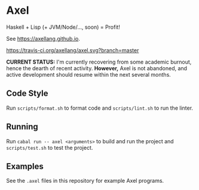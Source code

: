 #+OPTIONS: num:nil toc:nil
#+STARTUP: inlineimage
* Axel
  Haskell + Lisp (+ JVM/Node/..., soon) = Profit!

  See [[https://axellang.github.io]].
  #+CAPTION: Build Status
  [[https://travis-ci.org/axellang/axel.svg?branch=master]]
  
  *CURRENT STATUS:* I'm currently recovering from some academic burnout, hence the dearth of recent activity. *However,* Axel is not abandoned, and active development should resume within the next several months.
** Code Style
   Run ~scripts/format.sh~ to format code and ~scripts/lint.sh~ to run the linter.
** Running
   Run ~cabal run -- axel <arguments>~ to build and run the project and ~scripts/test.sh~ to test the project.
** Examples
   See the ~.axel~ files in this repository for example Axel programs.
